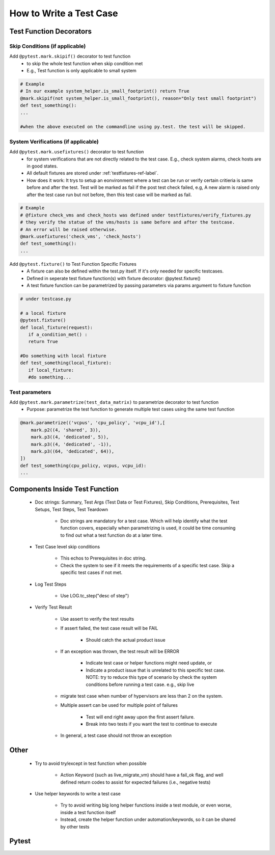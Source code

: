 ########################
How to Write a Test Case
########################

Test Function Decorators
------------------------

Skip Conditions (if applicable)
^^^^^^^^^^^^^^^^^^^^^^^^^^^^^^^^^^^^^^^^^^^^^^^^^^^^^^^^^^^^^^^^^^^^^^^^^^^^^^^^^^^^^^^^^^

Add ``@pytest.mark.skipif()`` decorator to test function 
 * to skip the whole test function when skip condition met
 * E.g., Test function is only applicable to small system

.. code-block:: python

 # Example
 # In our example system_helper.is_small_footprint() return True
 @mark.skipif(not system_helper.is_small_footprint(), reason="Only test small footprint")
 def test_something():
 ...

 #when the above executed on the commandline using py.test. the test will be skipped.

System Verifications (if applicable)
^^^^^^^^^^^^^^^^^^^^^^^^^^^^^^^^^^^^^^^^^^^^^^^^^^^^^^^^^^^^^^^^^^^^^^^^^^^^^^^^^^^^^^^^^^

Add ``@pytest.mark.usefixtures()`` decorator to test function 
 * for system verifications that are not directly related to the test case. E.g., check system alarms, check hosts are in good states.
 * All default fixtures are stored under :ref:`testfixtures-ref-label`.
 * How does it work: It trys to setup an eonvironment where a test can be run or verify certain critieria is same before and after the test. Test will be marked as fail if the post test check failed, e.g, A new alarm is raised only after the test case run but not before, then this test case will be marked as fail.

.. code-block:: python

 # Example
 # @fixture check_vms and check_hosts was defined under testfixtures/verify_fixtures.py
 # they verify the statue of the vms/hosts is same before and after the testcase. 
 # An error will be raised otherwise.
 @mark.usefixtures('check_vms', 'check_hosts')
 def test_something():
 ...

Add ``@pytest.fixture()`` to Test Function Specific Fixtures
 * A fixture can also be defined within the test.py itself. If it's only needed for specific testcases.
 * Defined in seperate test fixture function(s) with fixture decorator: @pytest.fixture()
 * A test fixture function can be parametrized by passing parameters via params argument to fixture function

.. code-block:: python

 # under testcase.py

 # a local fixture
 @pytest.fixture()
 def local_fixture(request):
    if a_condition_met() :
    return True

 #Do something with local fixture
 def test_something(local_fixture):
    if local_fixture:
    #do something...
 
Test parameters
^^^^^^^^^^^^^^^^^^^^^^^^^^^^^^^^^^^^^^^^^^^^^^^^^^^^^^^^^^^^^^^^^^^^^^^^^^^^^^^^^^^^^^^^^^

Add ``@pytest.mark.parametrize(test_data_matrix)`` to parametrize decorator to test function
 * Purpose: parametrize the test function to generate multiple test cases using the same test function

.. code-block:: python

 @mark.parametrize(('vcpus', 'cpu_policy', 'vcpu_id'),[
     mark.p2((4, 'shared', 3)),
     mark.p3((4, 'dedicated', 5)),
     mark.p3((4, 'dedicated', -1)),
     mark.p3((64, 'dedicated', 64)),
 ])
 def test_something(cpu_policy, vcpus, vcpu_id):
 ...

Components Inside Test Function
-------------------------------

 * Doc strings: Summary, Test Args (Test Data or Test Fixtures), Skip Conditions, Prerequisites, Test Setups, Test Steps, Test Teardown

    * Doc strings are mandatory for a test case. Which will help identify what the test function covers, especially when parametrizing is used, it could be time consuming to find out what a test function do at a later time.
 * Test Case level skip conditions

    * This echos to Prerequisites in doc string.
    * Check the system to see if it meets the requirements of a specific test case. Skip a specific test cases if not met.
 * Log Test Steps

    * Use LOG.tc_step("desc of step")
 * Verify Test Result

    * Use assert to verify the test results
    * If assert failed, the test case result will be FAIL

        * Should catch the actual product issue
    * If an exception was thrown, the test result will be ERROR

        * Indicate test case or helper functions might need update, or
        * Indicate a product issue that is unrelated to this specific test case. NOTE: try to reduce this type of scenario by check the system conditions before running a test case. e.g., skip live     
    * migrate test case when number of hypervisors are less than 2 on the system.
    * Multiple assert can be used for multiple point of failures

        * Test will end right away upon the first assert failure.
        * Break into two tests if you want the test to continue to execute
    * In general, a test case should not throw an exception

Other
-----

 * Try to avoid try/except in test function when possible

    * Action Keyword (such as live_migrate_vm) should have a fail_ok flag, and well defined return codes to assist for expected failures (i.e., negative tests)
 * Use helper keywords to write a test case

    * Try to avoid writing big long helper functions inside a test module, or even worse, inside a test function itself
    * Instead, create the helper function under automation/keywords, so it can be shared by other tests


Pytest
------
